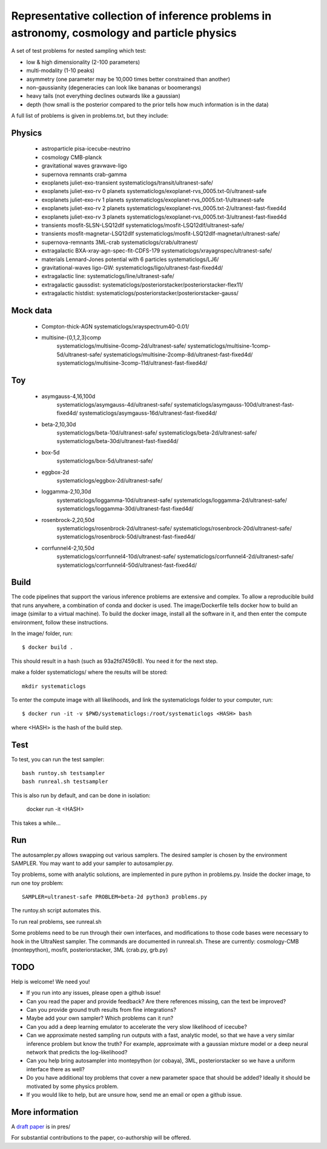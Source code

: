 =============================================================================================
Representative collection of inference problems in astronomy, cosmology and particle physics
=============================================================================================

A set of test problems for nested sampling which test:

* low & high dimensionality (2-100 parameters)
* multi-modality (1-10 peaks)
* asymmetry (one parameter may be 10,000 times better constrained than another)
* non-gaussianity (degeneracies can look like bananas or boomerangs)
* heavy tails (not everything declines outwards like a gaussian)
* depth (how small is the posterior compared to the prior tells how much information is in the data)


A full list of problems is given in problems.txt, but they include:

Physics
-------

 * astroparticle pisa-icecube-neutrino
 * cosmology CMB-planck
 * gravitational waves	gravwave-ligo
 * supernova remnants	crab-gamma
 * exoplanets juliet-exo-transient systematiclogs/transit/ultranest-safe/
 * exoplanets juliet-exo-rv 0 planets systematiclogs/exoplanet-rvs_0005.txt-0/ultranest-safe
 * exoplanets juliet-exo-rv 1 planets systematiclogs/exoplanet-rvs_0005.txt-1/ultranest-safe
 * exoplanets juliet-exo-rv 2 planets systematiclogs/exoplanet-rvs_0005.txt-2/ultranest-fast-fixed4d
 * exoplanets juliet-exo-rv 3 planets systematiclogs/exoplanet-rvs_0005.txt-3/ultranest-fast-fixed4d
 * transients mosfit-SLSN-LSQ12dlf systematiclogs/mosfit-LSQ12dlf/ultranest-safe/
 * transients mosfit-magnetar-LSQ12dlf systematiclogs/mosfit-LSQ12dlf-magnetar/ultranest-safe/
 * supernova-remnants 3ML-crab systematiclogs/crab/ultranest/
 * extragalactic BXA-xray-agn-spec-fit-CDFS-179 systematiclogs/xrayagnspec/ultranest-safe/
 * materials Lennard-Jones potential with 6 particles systematiclogs/LJ6/
 * gravitational-waves ligo-GW: systematiclogs/ligo/ultranest-fast-fixed4d/
 * extragalactic line: systematiclogs/line/ultranest-safe/ 
 * extragalactic gaussdist: systematiclogs/posteriorstacker/posteriorstacker-flex11/ 
 * extragalactic histdist: systematiclogs/posteriorstacker/posteriorstacker-gauss/ 


Mock data
---------

 * Compton-thick-AGN systematiclogs/xrayspectrum40-0.01/ 
 * multisine-{0,1,2,3}comp
	systematiclogs/multisine-0comp-2d/ultranest-safe/
	systematiclogs/multisine-1comp-5d/ultranest-safe/
	systematiclogs/multisine-2comp-8d/ultranest-fast-fixed4d/
	systematiclogs/multisine-3comp-11d/ultranest-fast-fixed4d/

Toy 
---

 * asymgauss-4,16,100d
	systematiclogs/asymgauss-4d/ultranest-safe/
	systematiclogs/asymgauss-100d/ultranest-fast-fixed4d/
	systematiclogs/asymgauss-16d/ultranest-fast-fixed4d/
 * beta-2,10,30d
	systematiclogs/beta-10d/ultranest-safe/
	systematiclogs/beta-2d/ultranest-safe/
	systematiclogs/beta-30d/ultranest-fast-fixed4d/
 * box-5d
	systematiclogs/box-5d/ultranest-safe/
 * eggbox-2d
	systematiclogs/eggbox-2d/ultranest-safe/
 * loggamma-2,10,30d
	systematiclogs/loggamma-10d/ultranest-safe/
	systematiclogs/loggamma-2d/ultranest-safe/
	systematiclogs/loggamma-30d/ultranest-fast-fixed4d/
 * rosenbrock-2,20,50d
	systematiclogs/rosenbrock-2d/ultranest-safe/
	systematiclogs/rosenbrock-20d/ultranest-safe/
	systematiclogs/rosenbrock-50d/ultranest-fast-fixed4d/
 * corrfunnel4-2,10,50d
	systematiclogs/corrfunnel4-10d/ultranest-safe/
	systematiclogs/corrfunnel4-2d/ultranest-safe/
	systematiclogs/corrfunnel4-50d/ultranest-fast-fixed4d/


Build
------

The code pipelines that support the various inference problems are extensive and
complex.
To allow a reproducible build that runs anywhere, a combination of conda and docker is used.
The image/Dockerfile tells docker how to build an image (similar to a virtual machine).
To build the docker image, install all the software in it, and then enter the compute environment,
follow these instructions.

In the image/ folder, run::

	$ docker build .

This should result in a hash (such as 93a2fd7459c8). You need it for the next step.

make a folder systematiclogs/ where the results will be stored::

	mkdir systematiclogs

To enter the compute image with all likelihoods, and link the systematiclogs folder to your computer, run::

	$ docker run -it -v $PWD/systematiclogs:/root/systematiclogs <HASH> bash

where <HASH> is the hash of the build step.

Test
------

To test, you can run the test sampler::

	bash runtoy.sh testsampler
	bash runreal.sh testsampler

This is also run by default, and can be done in isolation:

	docker run -it <HASH>

This takes a while...

Run
------

The autosampler.py allows swapping out various samplers.
The desired sampler is chosen by the environment SAMPLER.
You may want to add your sampler to autosampler.py.

Toy problems, some with analytic solutions, are implemented in pure python
in problems.py.
Inside the docker image, to run one toy problem::

	SAMPLER=ultranest-safe PROBLEM=beta-2d python3 problems.py 

The runtoy.sh script automates this.

To run real problems, see runreal.sh

Some problems need to be run through their own interfaces,
and modifications to those code bases were necessary to hook in the UltraNest sampler.
The commands are documented in runreal.sh.
These are currently: cosmology-CMB (montepython), mosfit, posteriorstacker, 3ML (crab.py, grb.py)

TODO
----

Help is welcome! We need you!

* If you run into any issues, please open a github issue!
* Can you read the paper and provide feedback? Are there references missing, can the text be improved?
* Can you provide ground truth results from fine integrations?
* Maybe add your own sampler? Which problems can it run?
* Can you add a deep learning emulator to accelerate the very slow likelihood of icecube?
* Can we approximate nested sampling run outputs with a fast, analytic model, so that we have a very similar inference problem but know the truth? For example, approximate with a gaussian mixture model or a deep neural network that predicts the log-likelihood?
* Can you help bring autosampler into montepython (or cobaya), 3ML, posteriorstacker so we have a uniform interface there as well?
* Do you have additional toy problems that cover a new parameter space that should be added? 
  Ideally it should be motivated by some physics problem.
* If you would like to help, but are unsure how, send me an email or open a github issue.

More information
----------------

A `draft paper <https://github.com/JohannesBuchner/space-of-inference-spaces/blob/main/pres/problems2.pdf>`_ is in pres/

For substantial contributions to the paper, co-authorship will be offered.
